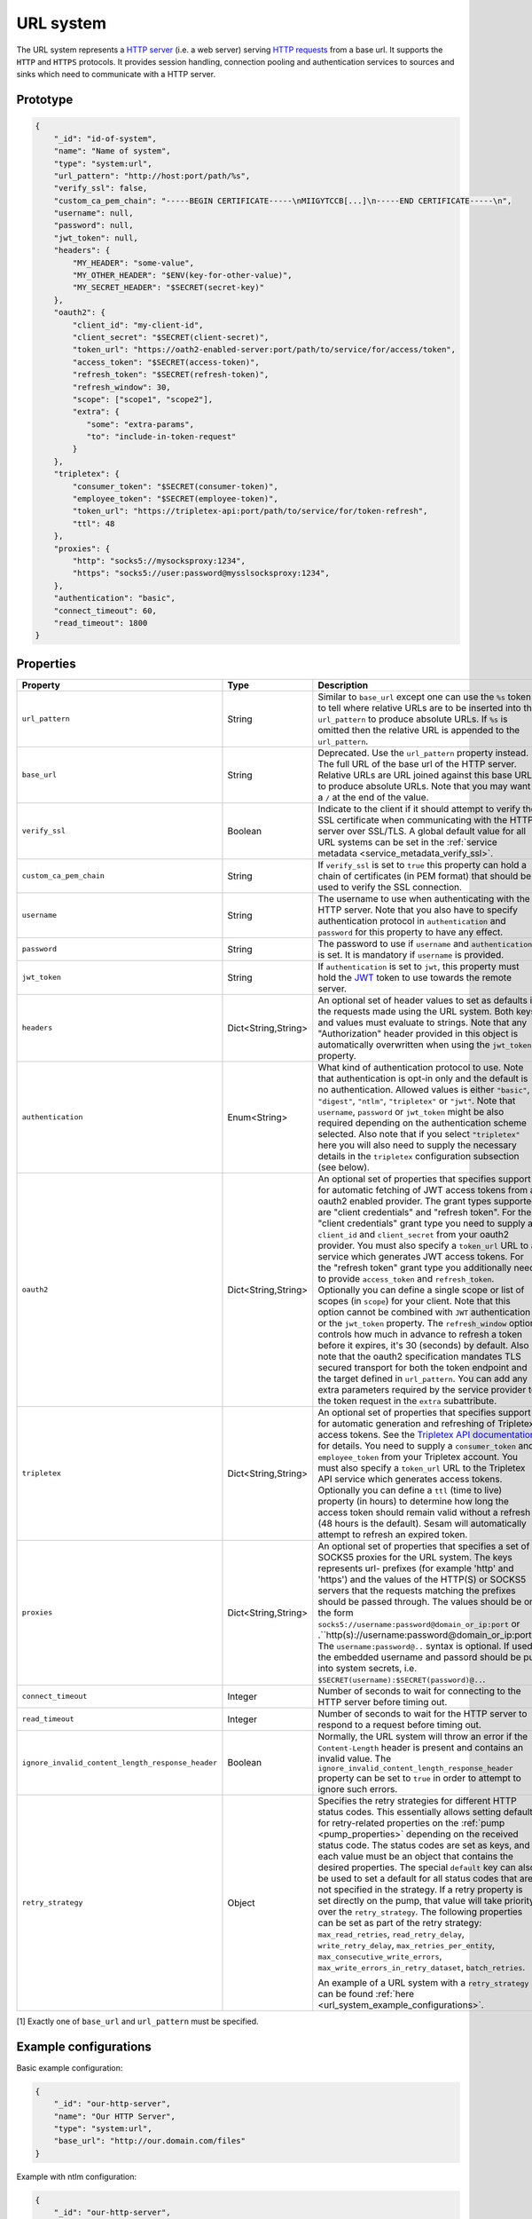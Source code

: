 .. _url_system:

URL system
----------

The URL system represents a `HTTP server <https://en.wikipedia.org/wiki/Web_server>`_ (i.e. a web server)
serving `HTTP requests <https://en.wikipedia.org/wiki/Hypertext_Transfer_Protocol>`_ from a base url.
It supports the ``HTTP`` and ``HTTPS`` protocols. It provides session handling, connection pooling and authentication
services to sources and sinks which need to communicate with a HTTP server.

.. _url_system_prototype:

Prototype
^^^^^^^^^

.. code-block:: json

    {
        "_id": "id-of-system",
        "name": "Name of system",
        "type": "system:url",
        "url_pattern": "http://host:port/path/%s",
        "verify_ssl": false,
        "custom_ca_pem_chain": "-----BEGIN CERTIFICATE-----\nMIIGYTCCB[...]\n-----END CERTIFICATE-----\n",
        "username": null,
        "password": null,
        "jwt_token": null,
        "headers": {
            "MY_HEADER": "some-value",
            "MY_OTHER_HEADER": "$ENV(key-for-other-value)",
            "MY_SECRET_HEADER": "$SECRET(secret-key)"
        },
        "oauth2": {
            "client_id": "my-client-id",
            "client_secret": "$SECRET(client-secret)",
            "token_url": "https://oath2-enabled-server:port/path/to/service/for/access/token",
            "access_token": "$SECRET(access-token)",
            "refresh_token": "$SECRET(refresh-token)",
            "refresh_window": 30,
            "scope": ["scope1", "scope2"],
            "extra": {
               "some": "extra-params",
               "to": "include-in-token-request"
            }
        },
        "tripletex": {
            "consumer_token": "$SECRET(consumer-token)",
            "employee_token": "$SECRET(employee-token)",
            "token_url": "https://tripletex-api:port/path/to/service/for/token-refresh",
            "ttl": 48
        },
        "proxies": {
            "http": "socks5://mysocksproxy:1234",
            "https": "socks5://user:password@mysslsocksproxy:1234",
        },
        "authentication": "basic",
        "connect_timeout": 60,
        "read_timeout": 1800
    }

Properties
^^^^^^^^^^

.. list-table::
   :header-rows: 1
   :widths: 10, 10, 60, 10, 3

   * - Property
     - Type
     - Description
     - Default
     - Req

   * - ``url_pattern``
     - String
     - Similar to ``base_url`` except one can use the ``%s`` token to tell where relative URLs are to be inserted into the ``url_pattern`` to produce absolute URLs. If ``%s`` is omitted then the relative URL is appended to the ``url_pattern``.
     -
     - Yes

   * - ``base_url``
     - String
     - Deprecated. Use the ``url_pattern`` property instead. The full URL of the base url of the HTTP server. Relative URLs are URL joined against this base URL to produce absolute URLs. Note that you may want a ``/`` at the end of the value.
     -
     -

   * - ``verify_ssl``
     - Boolean
     - Indicate to the client if it should attempt to verify the SSL certificate when communicating with the
       HTTP server over SSL/TLS. A global default value for all URL systems can be set in the
       :ref:`service metadata <service_metadata_verify_ssl>`.
     - ``false``
     -

   * - ``custom_ca_pem_chain``
     - String
     - If ``verify_ssl`` is set to ``true`` this property can hold a chain of certificates (in PEM format) that
       should be used to verify the SSL connection.
     -
     -

   * - ``username``
     - String
     - The username to use when authenticating with the HTTP server. Note that you also have to specify
       authentication protocol in ``authentication`` and ``password`` for this property to have any effect.
     -
     -

   * - ``password``
     - String
     - The password to use if ``username`` and ``authentication`` is set. It is mandatory if ``username`` is provided.
     -
     - Yes*

   * - ``jwt_token``
     - String
     - If ``authentication`` is set to ``jwt``, this property must hold the `JWT <https://jwt.io/>`_ token to use
       towards the remote server.
     -
     -

   * - ``headers``
     - Dict<String,String>
     - An optional set of header values to set as defaults in the requests made using the URL system. Both keys and values must
       evaluate to strings. Note that any "Authorization" header provided in this object is automatically overwritten
       when using the ``jwt_token`` property.
     -
     -

   * - ``authentication``
     - Enum<String>
     - What kind of authentication protocol to use. Note that authentication is opt-in only and the default is no
       authentication. Allowed values is either ``"basic"``, ``"digest"``, ``"ntlm"``, ``"tripletex"`` or ``"jwt"``.
       Note that ``username``, ``password`` or ``jwt_token`` might be also required depending on the authentication
       scheme selected. Also note that if you select ``"tripletex"`` here you will also need to supply the necessary
       details in the ``tripletex`` configuration subsection (see below).
     -
     -

       .. _url_system_oauth2:

   * - ``oauth2``
     - Dict<String,String>
     - An optional set of properties that specifies support for automatic fetching of JWT access tokens from a oauth2
       enabled provider. The grant types supported are "client credentials" and "refresh token". For the "client credentials"
       grant type you need to supply a ``client_id`` and ``client_secret`` from your oauth2 provider. You must also
       specify a ``token_url`` URL to a service which generates JWT access tokens. For the "refresh token"
       grant type you additionally need to provide ``access_token`` and ``refresh_token``. Optionally you can define a
       single scope or list of scopes (in ``scope``) for your client. Note that this option cannot be combined with
       ``JWT`` authentication or the ``jwt_token`` property. The ``refresh_window`` option controls how much in advance
       to refresh a token before it expires, it's 30 (seconds) by default. Also note that the oauth2 specification mandates TLS secured
       transport for both the token endpoint and the target defined in ``url_pattern``. You can add any extra parameters
       required by the service provider to the token request in the ``extra`` subattribute.
     -
     -

   * - ``tripletex``
     - Dict<String,String>
     - An optional set of properties that specifies support for automatic generation and refreshing of Tripletex access
       tokens. See the `Tripletex API documentation <https://developer.tripletex.no/docs/documentation/authentication-and-tokens/>`_ for details.
       You need to supply a ``consumer_token`` and ``employee_token`` from your Tripletex account. You must also
       specify a ``token_url`` URL to the Tripletex API service which generates access tokens. Optionally you can define a
       ``ttl`` (time to live) property (in hours) to determine how long the access token should remain valid without a refresh
       (48 hours is the default). Sesam will automatically attempt to refresh an expired token.
     -
     -

   * - ``proxies``
     - Dict<String,String>
     - An optional set of properties that specifies a set of SOCKS5 proxies for the URL system. The keys represents url-
       prefixes (for example 'http' and 'https') and the values of the HTTP(S) or SOCKS5 servers that the requests matching the
       prefixes should be passed through. The values should be on the form ``socks5://username:password@domain_or_ip:port``
       or .``http(s)://username:password@domain_or_ip:port``
       The ``username:password@..`` syntax is optional. If used, the embedded username and passord should be put into system
       secrets, i.e. ``$SECRET(username):$SECRET(password)@..``.
     -
     -

   * - ``connect_timeout``
     - Integer
     - Number of seconds to wait for connecting to the HTTP server before timing out.
     - ``60``
     -

   * - ``read_timeout``
     - Integer
     - Number of seconds to wait for the HTTP server to respond to a request before timing out.
     - ``1800``
     -

   * - ``ignore_invalid_content_length_response_header``
     - Boolean
     - Normally, the URL system will throw an error if the ``Content-Length`` header is present and
       contains an invalid value. The ``ignore_invalid_content_length_response_header`` property can be set to
       ``true`` in order to attempt to ignore such errors.
     - ``false``
     -

       .. _url_system_retry_strategy:
   * - ``retry_strategy``
     - Object
     - Specifies the retry strategies for different HTTP status codes. This essentially allows setting defaults for
       retry-related properties on the :ref:`pump <pump_properties>` depending on the received status code. The status
       codes are set as keys, and each value must be an object that contains the desired properties.
       The special ``default`` key can also be used to set a default for all status codes that are not specified in the
       strategy. If a retry property is set directly on the pump, that value will take priority over the ``retry_strategy``.
       The following properties can be set as part of the retry strategy: ``max_read_retries``, ``read_retry_delay``,
       ``write_retry_delay``, ``max_retries_per_entity``, ``max_consecutive_write_errors``,
       ``max_write_errors_in_retry_dataset``, ``batch_retries``.

       An example of a URL system with a ``retry_strategy`` can be found :ref:`here <url_system_example_configurations>`.

     -
     -


[1] Exactly one of ``base_url`` and ``url_pattern`` must be specified.

.. _url_system_example_configurations:

Example configurations
^^^^^^^^^^^^^^^^^^^^^^

Basic example configuration:

.. code-block:: json

    {
        "_id": "our-http-server",
        "name": "Our HTTP Server",
        "type": "system:url",
        "base_url": "http://our.domain.com/files"
    }

Example with ntlm configuration:

.. code-block:: json

    {
        "_id": "our-http-server",
        "name": "Our HTTP Server",
        "type": "system:url",
        "authentication": "ntlm",
        "username": "$ENV(username-variable)",
        "password": "$SECRET(password-variable)",
        "base_url": "http://our.domain.com/files"
    }

Example with retry strategies for different HTTP status codes:

.. code-block:: json

    {
        "_id": "our-http-server",
        "name": "Our HTTP Server",
        "type": "system:url",
        "base_url": "http://our.domain.com/files",
        "retry_strategy": {
            "400-428": {
                "write_retry_delay": 0,
                "max_retries_per_entity": 0
            },
            "429": {
                "write_retry_delay": 30,
                "max_retries_per_entity": 100,
                "read_retry_delay": 30
            },
            "500,502,504": {
                "write_retry_delay": 60,
                "max_retries_per_entity": 100,
                "read_retry_delay": 60
            },
            "default": {
                "write_retry_delay": 30,
                "max_retries_per_entity": 3,
                "read_retry_delay": 0
            }
        }
    }